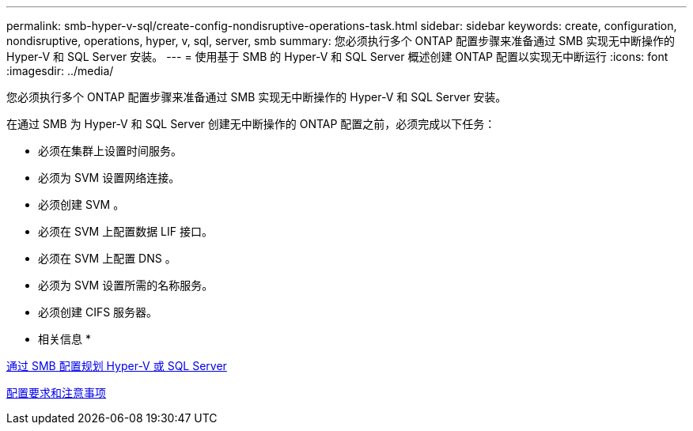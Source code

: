 ---
permalink: smb-hyper-v-sql/create-config-nondisruptive-operations-task.html 
sidebar: sidebar 
keywords: create, configuration, nondisruptive, operations, hyper, v, sql, server, smb 
summary: 您必须执行多个 ONTAP 配置步骤来准备通过 SMB 实现无中断操作的 Hyper-V 和 SQL Server 安装。 
---
= 使用基于 SMB 的 Hyper-V 和 SQL Server 概述创建 ONTAP 配置以实现无中断运行
:icons: font
:imagesdir: ../media/


[role="lead"]
您必须执行多个 ONTAP 配置步骤来准备通过 SMB 实现无中断操作的 Hyper-V 和 SQL Server 安装。

在通过 SMB 为 Hyper-V 和 SQL Server 创建无中断操作的 ONTAP 配置之前，必须完成以下任务：

* 必须在集群上设置时间服务。
* 必须为 SVM 设置网络连接。
* 必须创建 SVM 。
* 必须在 SVM 上配置数据 LIF 接口。
* 必须在 SVM 上配置 DNS 。
* 必须为 SVM 设置所需的名称服务。
* 必须创建 CIFS 服务器。


* 相关信息 *

xref:planning-config-concept.adoc[通过 SMB 配置规划 Hyper-V 或 SQL Server]

xref:config-requirements-concept.adoc[配置要求和注意事项]
